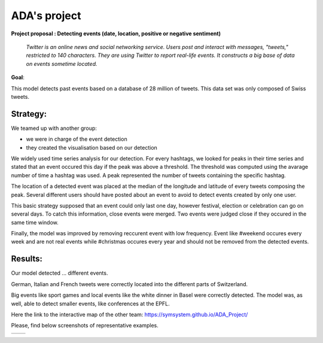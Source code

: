 ADA's project
===============
**Project proposal : Detecting events (date, location, positive or negative sentiment)**

	*Twitter is an online news and social networking service. 
	Users post and interact with messages, "tweets," restricted to 140
	characters. They are using Twitter to report real-life events. 
	It constructs a big base of data on events sometime located.*
**Goal**:

This model detects past events based on a database of 28 million of tweets. This data set was only composed of Swiss tweets.

Strategy:
-----------------

We teamed up with another group:

- we were in charge of the event detection 

- they created the visualisation based on our detection
We widely used time series analysis for our detection. For every hashtags, we looked for peaks in their time series and stated that an event occured this day if the peak was above a threshold. The threshold was computed using the avarage number of time a hashtag was used. A peak represented the number of tweets containing the specific hashtag.

.. image :: images/threshold.png
	:width: 10

The location of a detected event was placed at the median of the longitude and latitude of every tweets composing the peak.
Several different users should have posted about an event to avoid to detect events created by only one user.

This basic strategy supposed that an event could only last one day, however festival, election or celebration can go on several days. To catch this information, close events were merged. Two events were judged close if they occured in the same time window.

.. image :: images/window.png
	:width: 10

Finally, the model was improved by removing reccurent event with low frequency. Event like #weekend occures every week and are not real events while #christmas occures every year and should not be removed from the detected events.

Results:
-----------------
Our model detected ... different events.

German, Italian and French tweets were correctly located into the different parts of Switzerland.

Big events like sport games and local events like the white dinner in Basel were correctly detected. The model was, as well, able to detect smaller events, like conferences at the EPFL.

Here the link to the interactive map of the other team: https://symsystem.github.io/ADA_Project/

Please, find below screenshots of representative examples.

.. image :: images/swissMap.png
	    :width: 10 
	  
+-------------------------------+--------------------------------+
| .. image :: images/result.png |  .. image :: images/privacy.png|
|	    :width: 10          |           :width: 10           |
+-------------------------------+--------------------------------+
